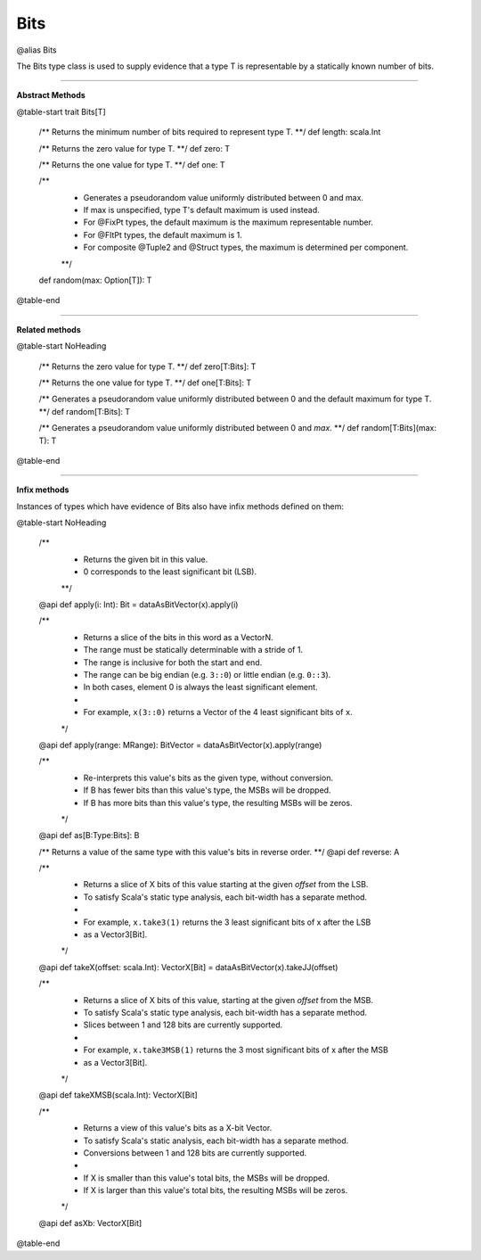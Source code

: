 
.. role:: black
.. role:: gray
.. role:: silver
.. role:: white
.. role:: maroon
.. role:: red
.. role:: fuchsia
.. role:: pink
.. role:: orange
.. role:: yellow
.. role:: lime
.. role:: green
.. role:: olive
.. role:: teal
.. role:: cyan
.. role:: aqua
.. role:: blue
.. role:: navy
.. role:: purple

.. _Bits:

Bits
====

@alias Bits

The Bits type class is used to supply evidence that a type T is representable by a statically known number of bits.


----------------

**Abstract Methods**

@table-start
trait Bits[T]

  /** Returns the minimum number of bits required to represent type T. **/
  def length: scala.Int

  /** Returns the zero value for type T. **/
  def zero: T

  /** Returns the one value for type T. **/
  def one: T

  /** 
    * Generates a pseudorandom value uniformly distributed between 0 and max. 
    * If max is unspecified, type T's default maximum is used instead. 
    * For @FixPt types, the default maximum is the maximum representable number. 
    * For @FltPt types, the default maximum is 1. 
    * For composite @Tuple2 and @Struct types, the maximum is determined per component. 
    **/
  def random(max: Option[T]): T

@table-end

----------------

**Related methods**

@table-start
NoHeading

  /** Returns the zero value for type T. **/
  def zero[T:Bits]: T

  /** Returns the one value for type T. **/
  def one[T:Bits]: T

  /** Generates a pseudorandom value uniformly distributed between 0 and the default maximum for type T. **/
  def random[T:Bits]: T

  /** Generates a pseudorandom value uniformly distributed between 0 and `max`. **/
  def random[T:Bits](max: T): T

@table-end


----------------

**Infix methods**

Instances of types which have evidence of Bits also have infix methods defined on them: 

@table-start
NoHeading

  /**
    * Returns the given bit in this value.
    * 0 corresponds to the least significant bit (LSB).
    **/
  @api def apply(i: Int): Bit = dataAsBitVector(x).apply(i)

  /**
    * Returns a slice of the bits in this word as a VectorN.
    * The range must be statically determinable with a stride of 1.
    * The range is inclusive for both the start and end.
    * The range can be big endian (e.g. ``3::0``) or little endian (e.g. ``0::3``).
    * In both cases, element 0 is always the least significant element.
    *
    * For example, ``x(3::0)`` returns a Vector of the 4 least significant bits of ``x``.
    */
  @api def apply(range: MRange): BitVector = dataAsBitVector(x).apply(range)

  /**
    * Re-interprets this value's bits as the given type, without conversion.
    * If B has fewer bits than this value's type, the MSBs will be dropped.
    * If B has more bits than this value's type, the resulting MSBs will be zeros.
    */
  @api def as[B:Type:Bits]: B

  /** Returns a value of the same type with this value's bits in reverse order. **/
  @api def reverse: A

  /**
    * Returns a slice of X bits of this value starting at the given `offset` from the LSB.
    * To satisfy Scala's static type analysis, each bit-width has a separate method.
    *
    * For example, ``x.take3(1)`` returns the 3 least significant bits of x after the LSB
    * as a Vector3[Bit].
    */
  @api def takeX(offset: scala.Int): VectorX[Bit] = dataAsBitVector(x).takeJJ(offset)

  /**
    * Returns a slice of X bits of this value, starting at the given `offset` from the MSB.
    * To satisfy Scala's static type analysis, each bit-width has a separate method.
    * Slices between 1 and 128 bits are currently supported.
    *
    * For example, ``x.take3MSB(1)`` returns the 3 most significant bits of x after the MSB
    * as a Vector3[Bit].
    */
  @api def takeXMSB(scala.Int): VectorX[Bit]

  /**
    * Returns a view of this value's bits as a X-bit Vector.
    * To satisfy Scala's static analysis, each bit-width has a separate method.
    * Conversions between 1 and 128 bits are currently supported.
    * 
    * If X is smaller than this value's total bits, the MSBs will be dropped.
    * If X is larger than this value's total bits, the resulting MSBs will be zeros.
    */
  @api def asXb: VectorX[Bit]

@table-end




